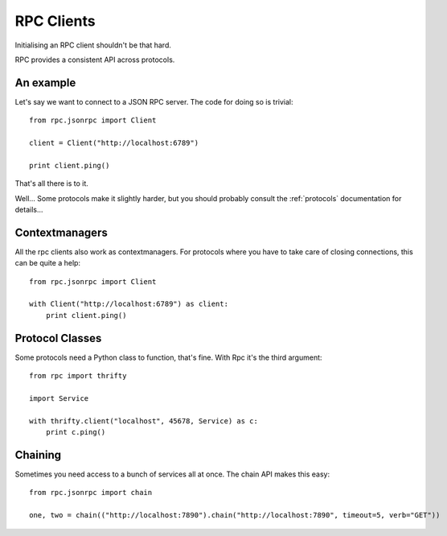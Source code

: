 .. _clients:

RPC Clients
===========

Initialising an RPC client shouldn't be that hard.

RPC provides a consistent API across protocols.

An example
----------

Let's say we want to connect to a JSON RPC server. The code for doing so is trivial::

    from rpc.jsonrpc import Client

    client = Client("http://localhost:6789")

    print client.ping()

That's all there is to it.

Well... Some protocols make it slightly harder, but you should probably consult the :ref:`protocols` documentation for details...

Contextmanagers
---------------

All the rpc clients also work as contextmanagers. For protocols where you have to take care of closing connections, this can be quite a help::

    from rpc.jsonrpc import Client

    with Client("http://localhost:6789") as client:
        print client.ping()

Protocol Classes
----------------

Some protocols need a Python class to function, that's fine. With Rpc it's the third argument::

    from rpc import thrifty

    import Service

    with thrifty.client("localhost", 45678, Service) as c:
        print c.ping()

Chaining
--------

Sometimes you need access to a bunch of services all at once. The chain API makes this easy::

    from rpc.jsonrpc import chain

    one, two = chain(("http://localhost:7890").chain("http://localhost:7890", timeout=5, verb="GET"))